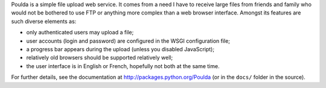 Poulda is a simple file upload web service. It comes from a need I
have to receive large files from friends and family who would not be
bothered to use FTP or anything more complex than a web browser
interface. Amongst its features are such diverse elements as:

- only authenticated users may upload a file;

- user accounts (login and password) are configured in the WSGI
  configuration file;

- a progress bar appears during the upload (unless you disabled
  JavaScript);

- relatively old browsers should be supported relatively well;

- the user interface is in English or French, hopefully not both at
  the same time.

For further details, see the documentation at `<http://packages.python.org/Poulda>`_ (or in the ``docs/`` folder in the source).